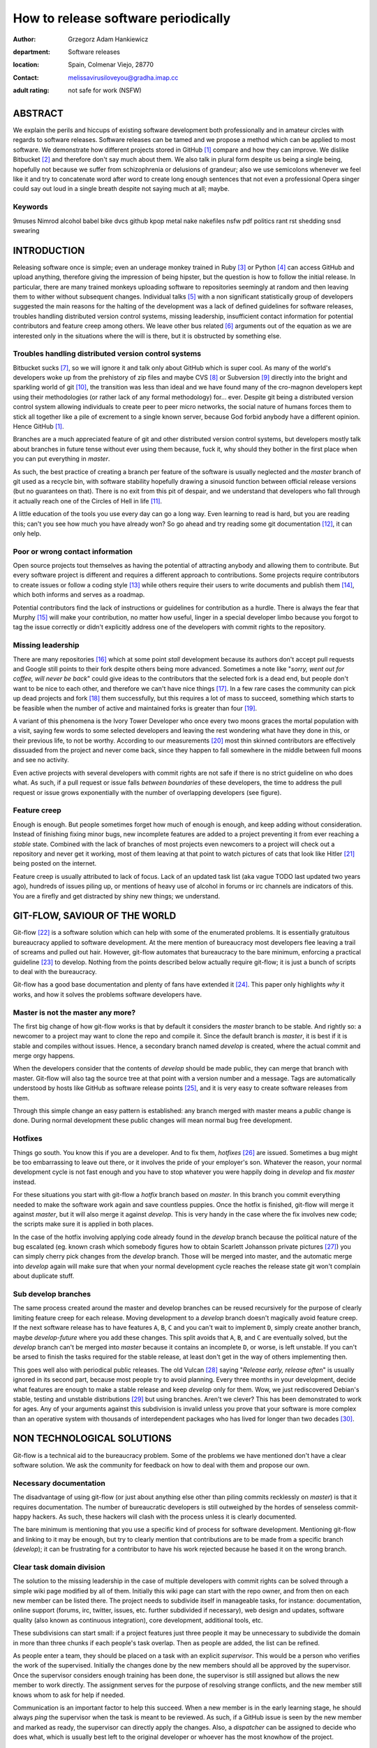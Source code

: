 ====================================
How to release software periodically
====================================

:author: Grzegorz Adam Hankiewicz
:department: Software releases
:location: Spain, Colmenar Viejo, 28770
:contact: melissavirusiloveyou@gradha.imap.cc
:adult rating: not safe for work (NSFW)

ABSTRACT
========

We explain the perils and hiccups of existing software development both
professionally and in amateur circles with regards to software releases.
Software releases can be tamed and we propose a method which can be applied to
most software. We demonstrate how different projects stored in GitHub
[#githubb]_ compare and how they can improve. We dislike Bitbucket [#bitbucket]_
and therefore don't say much about them. We also talk in plural form despite us
being a single being, hopefully not because we suffer from schizophrenia or
delusions of grandeur; also we use semicolons whenever we feel like it and try
to concatenate word after word to create long enough sentences that not even a
professional Opera singer could say out loud in a single breath despite not
saying much at all; maybe.

Keywords
--------

9muses
Nimrod
alcohol
babel
bike
dvcs
github
kpop
metal
nake
nakefiles
nsfw
pdf
politics
rant
rst
shedding
snsd
swearing

INTRODUCTION
============

Releasing software once is simple; even an underage monkey trained in Ruby
[#ruby]_ or Python [#python]_ can access GitHub and upload anything, therefore
giving the impression of being hipster, but the question is how to follow the
initial release. In particular, there are many trained monkeys uploading
software to repositories seemingly at random and then leaving them to wither
without subsequent changes.  Individual talks [#nsa]_ with a non significant
statistically group of developers suggested the main reasons for the halting of
the development was a lack of defined guidelines for software releases,
troubles handling distributed version control systems, missing leadership,
insufficient contact information for potential contributors and feature creep
among others.  We leave other bus related [#bus]_ arguments out of the equation
as we are interested only in the situations where the will is there, but it is
obstructed by something else.


Troubles handling distributed version control systems
-----------------------------------------------------

Bitbucket sucks [#bbsucks]_, so we will ignore it and talk only about GitHub
which is super cool. As many of the world's developers woke up from the
prehistory of zip files and maybe CVS [#cvs]_ or Subversion [#subversion]_
directly into the bright and sparkling world of git [#git]_, the transition was
less than ideal and we have found many of the cro-magnon developers kept using
their methodologies (or rather lack of any formal methodology) for… ever.
Despite git being a distributed version control system allowing individuals to
create peer to peer micro networks, the social nature of humans forces them to
stick all together like a pile of excrement to a single known server, because
God forbid anybody have a different opinion.  Hence GitHub [#githubb]_.

Branches are a much appreciated feature of git and other distributed version
control systems, but developers mostly talk about branches in future tense
without ever using them because, fuck it, why should they bother in the first
place when you can put everything in *master*.

As such, the best practice of creating a branch per feature of the software is
usually neglected and the *master* branch of git used as a recycle bin, with
software stability hopefully drawing a sinusoid function between official
release versions (but no guarantees on that). There is no exit from this pit of
despair, and we understand that developers who fall through it actually reach
one of the Circles of Hell in life [#hell]_.

A little education of the tools you use every day can go a long way. Even
learning to read is hard, but you are reading this; can't you see how much you
have already won? So go ahead and try reading some git documentation
[#progit]_, it can only help.


Poor or wrong contact information
---------------------------------

Open source projects tout themselves as having the potential of attracting
anybody and allowing them to contribute. But every software project is
different and requires a different approach to contributions. Some projects
require contributors to create issues or follow a coding style [#style]_ while
others require their users to write documents and publish them [#pep]_, which
both informs and serves as a roadmap.

Potential contributors find the lack of instructions or guidelines for
contribution as a hurdle. There is always the fear that Murphy [#murphy]_
will make your contribution, no matter how useful, linger in a special
developer limbo because you forgot to tag the issue correctly or didn't
explicitly address one of the developers with commit rights to the repository.


Missing leadership
------------------

There are many repositories [#sharekitrepo]_ which at some point *stall*
development because its authors don't accept pull requests and Google still
points to their fork despite others being more advanced. Sometimes a note like
"*sorry, went out for coffee, will never be back*" could give ideas to the
contributors that the selected fork is a dead end, but people don't want to be
nice to each other, and therefore we can't have nice things [#medicaidd]_. In a
few rare cases the community can pick up dead projects and fork
[#sharekitissue]_ them successfully, but this requires a lot of mass to
succeed, something which starts to be feasible when the number of active and
maintained forks is greater than four [#xkcdd]_.

A variant of this phenomena is the Ivory Tower Developer who once every two
moons graces the mortal population with a visit, saying few words to some
selected developers and leaving the rest wondering what have they done in this,
or their previous life, to not be worthy. According to our measurements
[#measurements]_ most thin skinned contributors are effectively dissuaded from
the project and never come back, since they happen to fall somewhere in the
middle between full moons and see no activity.

Even active projects with several developers with commit rights are not safe if
there is no strict guideline on who does what. As such, if a pull request or
issue falls *between boundaries* of these developers, the time to address the
pull request or issue grows exponentially with the number of overlapping
developers (see figure).


Feature creep
-------------

Enough is enough. But people sometimes forget how much of enough is enough, and
keep adding without consideration. Instead of finishing fixing minor bugs, new
incomplete features are added to a project preventing it from ever reaching a
*stable* state. Combined with the lack of branches of most projects even
newcomers to a project will check out a repository and never get it working,
most of them leaving at that point to watch pictures of cats that look like
Hitler [#kitlers]_ being posted on the internet.

Feature creep is usually attributed to lack of focus. Lack of an updated task
list (aka vague TODO last updated two years ago), hundreds of issues piling up,
or mentions of heavy use of alcohol in forums or irc channels are indicators of
this. You are a firefly and get distracted by shiny new things; we understand.


GIT-FLOW, SAVIOUR OF THE WORLD
==============================

Git-flow [#gitflow1]_ is a software solution which can help with some of the
enumerated problems. It is essentially gratuitous bureaucracy applied to
software development. At the mere mention of bureaucracy most developers flee
leaving a trail of screams and pulled out hair. However, git-flow automates
that bureaucracy to the bare minimum, enforcing a practical guideline
[#gitflow2]_ to develop.  Nothing from the points described below actually
require git-flow; it is just a bunch of scripts to deal with the bureaucracy.

Git-flow has a good base documentation and plenty of fans have extended it
[#gitflow3]_.  This paper only highlights *why* it works, and how it solves the
problems software developers have.


Master is not the master any more?
----------------------------------

The first big change of how git-flow works is that by default it considers the
*master* branch to be stable. And rightly so: a newcomer to a project may want
to clone the repo and compile it. Since the default branch is *master*, it is
best if it is stable and compiles without issues. Hence, a secondary branch
named *develop* is created, where the actual commit and merge orgy happens.

When the developers consider that the contents of *develop* should be made
public, they can merge that branch with master. Git-flow will also tag the
source tree at that point with a version number and a message. Tags are
automatically understood by hosts like GitHub as software release points [#qlreleases]_, and
it is very easy to create software releases from them.

Through this simple change an easy pattern is established: any branch merged
with master means a *public* change is done. During normal development these
public changes will mean normal bug free development.


Hotfixes
--------

Things go south. You know this if you are a developer. And to fix them,
*hotfixes* [#engineer]_ are issued. Sometimes a bug might be too embarrassing to leave out
there, or it involves the pride of your employer's son. Whatever the reason,
your normal development cycle is not fast enough and you have to stop whatever
you were happily doing in *develop* and fix *master* instead.

For these situations you start with git-flow a *hotfix* branch based on
*master*. In this branch you commit everything needed to make the software work
again and save countless puppies. Once the hotfix is finished, git-flow will
merge it against *master*, but it will also merge it against *develop*. This is
very handy in the case where the fix involves new code; the scripts make sure
it is applied in both places.

In the case of the hotfix involving applying code already found in the
*develop* branch because the political nature of the bug escalated (eg. known
crash which somebody figures how to obtain Scarlett Johansson private pictures
[#scarlett]_) you can simply cherry pick changes from the *develop* branch.
Those will be merged into master, and the automatic merge into *develop* again
will make sure that when your normal development cycle reaches the release
state git won't complain about duplicate stuff.

Sub develop branches
--------------------

The same process created around the master and develop branches can be reused
recursively for the purpose of clearly limiting feature creep for each release.
Moving development to a *develop* branch doesn't magically avoid feature creep.
If the next software release has to have features ``A``, ``B``, ``C`` and you
can't wait to implement ``D``, simply create another branch, maybe
*develop-future* where you add these changes. This split avoids that ``A``,
``B``, and ``C`` are eventually solved, but the *develop* branch can't be
merged into *master* because it contains an incomplete ``D``, or worse, is left
unstable. If you can't be arsed to finish the tasks required for the stable
release, at least don't get in the way of others implementing then.

This goes well also with periodical public releases. The old Vulcan [#vulcan]_
saying "*Release early, release often*" is usually ignored in its second part,
because most people try to avoid planning. Every three months in your
development, decide what features are enough to make a stable release and keep
*develop* only for them. Wow, we just rediscovered Debian's stable, testing
and unstable distributions [#debiann]_ but using branches. Aren't we clever?
This has been demonstrated to work for ages. Any of your arguments against this
subdivision is invalid unless you prove that your software is more complex than
an operative system with thousands of interdependent packages who has lived for
longer than two decades [#debian2]_.


NON TECHNOLOGICAL SOLUTIONS
===========================

Git-flow is a technical aid to the bureaucracy problem. Some of the problems we
have mentioned don't have a clear software solution. We ask the community for
feedback on how to deal with them and propose our own.

Necessary documentation
-----------------------

The disadvantage of using git-flow (or just about anything else other than
piling commits recklessly on *master*) is that it requires documentation. The
number of bureaucratic developers is still outweighed by the hordes of
senseless commit-happy hackers. As such, these hackers will clash with the
process unless it is clearly documented.

The bare minimum is mentioning that you use a specific kind of process for
software development. Mentioning git-flow and linking to it may be enough, but
try to clearly mention that contributions are to be made from a specific branch
(*develop*); it can be frustrating for a contributor to have his work rejected
because he based it on the wrong branch.


Clear task domain division
--------------------------

The solution to the missing leadership in the case of multiple developers with
commit rights can be solved through a simple wiki page modified by all of them.
Initially this wiki page can start with the repo owner, and from then on each
new member can be listed there. The project needs to subdivide itself in
manageable tasks, for instance: documentation, online support (forums, irc,
twitter, issues, etc. further subdivided if necessary), web design and updates,
software quality (also known as continuous integration), core development,
additional tools, etc.

These subdivisions can start small: if a project features just three people it
may be unnecessary to subdivide the domain in more than three chunks if each
people's task overlap. Then as people are added, the list can be refined.

As people enter a team, they should be placed on a task with an explicit
*supervisor*. This would be a person who verifies the work of the supervised.
Initially the changes done by the new members should all be approved by the
supervisor. Once the supervisor considers enough training has been done, the
supervisor is still assigned but allows the new member to work directly. The
assignment serves for the purpose of resolving strange conflicts, and the new
member still knows whom to ask for help if needed.

Communication is an important factor to help this succeed. When a new member is
in the early learning stage, he should always *ping* the supervisor when the
task is meant to be reviewed. As such, if a GitHub issue is seen by the new
member and marked as ready, the supervisor can directly apply the changes.
Also, a *dispatcher* can be assigned to decide who does what, which is usually
best left to the original developer or whoever has the most knowhow of the
project.


Locked feature lists
--------------------

Nobody knows better when a release needs to be made than the project's
developers. However, there is always the temptation to add *just a little bit
more* to the next release, and so, never finish.

In a similar fashion to the clear task domain division, another wiki page can
hold the list of tasks that need to be done for a specific release. But rather
than being modifiable by anybody, this page should be touched only by the
person in charge of the project. Changes to the list should be discussed as a
group and weighted over: how does this new task impact the release schedule? Is
the new schedule delayed by how much? Should we delay some tasks from the
feature list to compensate?

Note again that this doesn't *prevent* developers from working on future
developments since they can use many other branches other than *master* or
*develop* (branches are free). The main goal here is making sure everybody
knows **when** the software is going to be released, and **what** has to be
done to do so. When both of these are known, even random occasional
contributors can step in and help with the release. But when the next release
is *whenever it is ready* or long overdue, how are contributors meant to help
with that?


CONCLUSION
==========

1. Use git-flow [#gitflow1]_.

2. Don't watch too many Youtube videos [#youtube]_.

3. Program in Nimrod [#nimrod]_ FTW.


ACKNOWLEDGEMENTS
----------------

Thanks to Araq for making Nimrod [#nimrod]_.

Thanks to 9muses for endless inspiration [#9muses]_.

Thanks to GitHub for hosting this paper.


.. raw:: pdf

    PageBreak oneColumn

REFERENCES
==========

.. [#githubb] `GitHub <https://github.com>`_.

.. [#bitbucket] `Atlassian Bitbucket <https://bitbucket.org>`_.

.. [#ruby] `Ruby, a programmer's best friend <http://www.ruby-lang.org/>`_.

.. [#python] `Python Programming Language <http://www.python.org>`_.

.. [#nsa] See `NSA archives <http://www.nsa.gov>`_ for the recorded
    conversations.

.. [#bus] `What if Linus Torvalds Gets Hit By A Bus?
    <http://www.crummy.com/writing/segfault.org/Bus.html>`_

.. [#bbsucks] `Spooning by Bitbucket <https://bitbucket.org/spooning/>`_.

.. [#cvs] `Concurrent Versions System <http://www.nongnu.org/cvs/>`_.

.. [#subversion] `Apache™ Subversion®, Enterprise-class centralized version
    control for the masses <https://subversion.apache.org>`_.

.. [#git] `git --distributed-is-the-new-centralized <http://git-scm.com>`_.

.. [#hell] `Infero, by Dante Alighieri at Wikipedia
    <https://en.wikipedia.org/wiki/Circles_of_hell>`_.

.. [#progit] `Pro Git, by Scott Chacon <http://git-scm.com/book>`_.

.. [#style] `OpenJPEG library coding style
    <http://code.google.com/p/openjpeg/wiki/CodingStyle>`_.

.. [#pep] `PEP 404, Python 2.8 Un-release Schedule
    <http://www.python.org/dev/peps/pep-0404/>`_ vs `Why do Projects Support
    old Python Releases
    <http://gregoryszorc.com/blog/2014/01/08/why-do-projects-support-old-python-releases/>`_.

.. [#murphy] `Murphy's law at Wikipedia
    <https://en.wikipedia.org/wiki/Murphy's_law>`_.

.. [#sharekitrepo] `ShareKit <https://github.com/ideashower/ShareKit>`_.

.. [#medicaidd] `Medicaid at Wikipedia
    <https://en.wikipedia.org/wiki/Medicaid>`_.

.. [#sharekitissue] `SHAREKIT 2.0 – ONE MAIN GLOBAL FORK
    <https://github.com/ideashower/ShareKit/issues/283>`_.

.. [#xkcdd] `XKCD 221: Random Number <http://www.xkcd.com/221/>`_.

.. [#measurements] Vague mentions like *"Oh, I thought the project was dead*"
    read on IRC channels.

.. [#kitlers] `Cats that look like hitler
    <http://www.catsthatlooklikehitler.com/>`_.

.. [#gitflow1] `Git extensions to provide high-level repository operations for
    Vincent Driessen's branching model <https://github.com/nvie/gitflow>`_.

.. [#gitflow2] `A successful Git branching model
    <http://nvie.com/posts/a-successful-git-branching-model/>`_.

.. [#gitflow3] `git-flow-cheatsheet
    <http://danielkummer.github.io/git-flow-cheatsheet/>`_.

.. [#qlreleases] `QuickLook render plugin for ReST (ReStructuredText) files.
    Releases/Tags
    <https://github.com/gradha/quicklook-rest-with-nimrod/releases>`_

.. [#engineer] `Trust me, i'm an engineer !
    <https://www.youtube.com/watch?v=rp8hvyjZWHs>`_

.. [#scarlett] `Scarlett Johannson Nude Cell Phone Pics
    <http://www.kineda.com/scarlett-johannson-nude-cell-phone-pics/>`_.

.. [#vulcan] `Vulcan (mythology) at Wikipedia
    <https://en.wikipedia.org/wiki/Vulcan_(mythology)>`_.

.. [#debiann] `The Debian GNU/Linux FAQ Chapter 6
    <http://www.debian.org/doc/manuals/debian-faq/ch-ftparchives>`_.

.. [#debian2] `Debian at Wikipedia <https://en.wikipedia.org/wiki/Debian>`_.

.. [#youtube] `Nine Muses Youtube channel
    <https://www.youtube.com/user/NineMusesCh/videos>`_.

.. [#nimrod] `Nimrod programming language <http://nimrod-lang.org>`_.

.. [#9muses] `131214 롯데월드 CBS공개방송 나인뮤지스(9muses) - glue 직캠
    <http://www.youtube.com/watch?v=dEf4PJZXBxA>`_.
